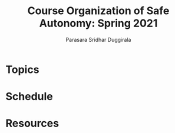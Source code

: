 #+Title: Course Organization of Safe Autonomy: Spring 2021
#+Author: Parasara Sridhar Duggirala

* Topics

* Schedule

* Resources
